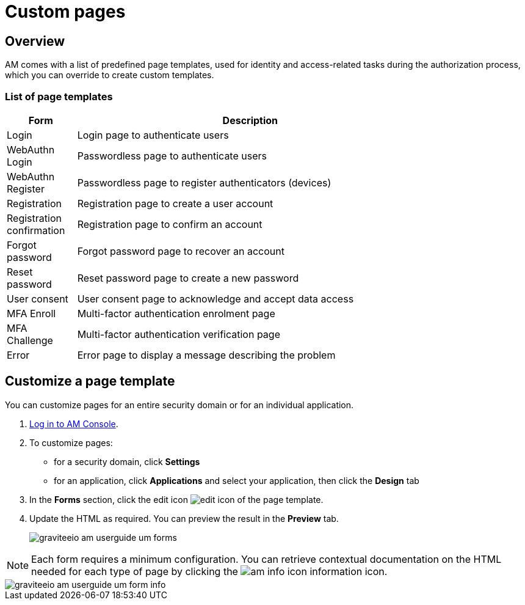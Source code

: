 = Custom pages
:page-sidebar: am_3_x_sidebar


== Overview

AM comes with a list of predefined page templates, used for identity and access-related tasks during the authorization process, which you can override to create custom templates.

=== List of page templates

[width="80%",cols="2,10",options="header"]
|=========================================================
|Form |Description

|Login |
Login page to authenticate users

|WebAuthn Login |
Passwordless page to authenticate users

|WebAuthn Register |
Passwordless page to register authenticators (devices)

|Registration |
Registration page to create a user account

|Registration confirmation |
Registration page to confirm an account

|Forgot password |
Forgot password page to recover an account

|Reset password |
Reset password page to create a new password

|User consent |
User consent page to acknowledge and accept data access

|MFA Enroll |
Multi-factor authentication enrolment page

|MFA Challenge |
Multi-factor authentication verification page

|Error |
Error page to display a message describing the problem

|=========================================================

== Customize a page template

You can customize pages for an entire security domain or for an individual application.

. link:/am/current/am_userguide_authentication.html[Log in to AM Console^].
. To customize pages:

* for a security domain, click *Settings*
* for an application, click *Applications* and select your application, then click the *Design* tab

. In the *Forms* section, click the edit icon image:icons/edit-icon.png[role="icon"] of the page template.
. Update the HTML as required. You can preview the result in the *Preview* tab.
+
image::am/current/graviteeio-am-userguide-um-forms.png[]

NOTE: Each form requires a minimum configuration. You can retrieve contextual documentation on the HTML needed for each type of page by clicking the image:icons/am-info-icon.png[role="icon"] information icon.

image::am/current/graviteeio-am-userguide-um-form-info.png[]
